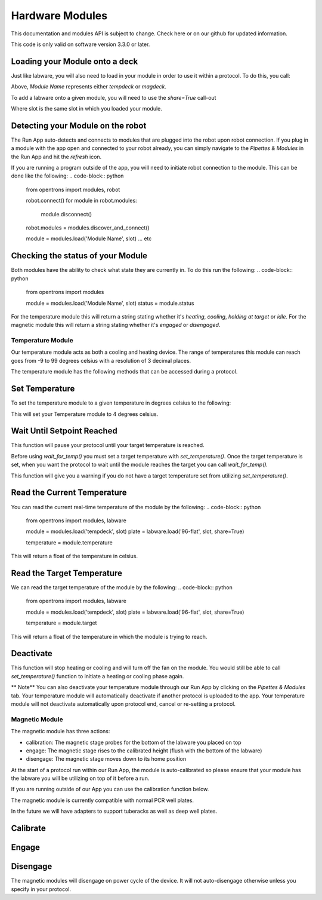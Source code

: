.. _modules:

################
Hardware Modules
################

This documentation and modules API is subject to change. Check here or on
our github for updated information.

This code is only valid on software version 3.3.0 or later.

Loading your Module onto a deck
===============================
Just like labware, you will also need to load in your module in order to use it
within a protocol. To do this, you call:

.. code-block:: python
    from opentrons import modules

    module = modules.load('Module Name', slot)


Above, `Module Name` represents either `tempdeck` or `magdeck`.

To add a labware onto a given module, you will need to use the `share=True` call-out

.. code-block:: python
   from opentrons import labware

   labware = labware.load('96-flat', slot, share=True)

Where slot is the same slot in which you loaded your module.

Detecting your Module on the robot
==================================
The Run App auto-detects and connects to modules that are plugged into the robot upon robot connection.
If you plug in a module with the app open and connected to your robot already, you can simply navigate to the
`Pipettes & Modules` in the Run App and hit the `refresh` icon.

If you are running a program outside of the app, you will need to initiate robot connection to the module. This can
be done like the following:
.. code-block:: python
    from opentrons import modules, robot

    robot.connect()
    for module in robot.modules:
            module.disconnect()
    robot.modules = modules.discover_and_connect()

    module = modules.load('Module Name', slot)
    ... etc

Checking the status of your Module
==================================
Both modules have the ability to check what state they are currently in. To do this run the following:
.. code-block:: python
    from opentrons import modules

    module = modules.load('Module Name', slot)
    status = module.status

For the temperature module this will return a string stating whether it's `heating`, `cooling`, `holding at target` or `idle`.
For the magnetic module this will return a string stating whether it's `engaged` or `disengaged`.

**********
Temperature Module
**********

Our temperature module acts as both a cooling and heating device. The range
of temperatures this module can reach goes from -9 to 99 degrees celsius with a resolution of 3 decimal places.


The temperature module has the following methods that can be accessed during a protocol.

Set Temperature
===============
To set the temperature module to a given temperature in degrees celsius to the following:

.. code-block:: python
    from opentrons import modules, labware

    module = modules.load('tempdeck', slot)
    plate = labware.load('96-flat', slot, share=True)

    module.set_temperature(4)

This will set your Temperature module to 4 degrees celsius.

Wait Until Setpoint Reached
==========================
This function will pause your protocol until your target temperature is reached.

.. code-block:: python
    from opentrons import modules, labware

    module = modules.load('tempdeck', slot)
    plate = labware.load('96-flat', slot, share=True)

    module.set_temperature(4)
    module.wait_for_temp()

Before using `wait_for_temp()` you must set a target temperature with `set_temperature()`.
Once the target temperature is set, when you want the protocol to wait until the module
reaches the target you can call `wait_for_temp().`

This function will give you a warning if you do not have a target temperature set
from utilizing `set_temperature()`.

Read the Current Temperature
============================
You can read the current real-time temperature of the module by the following:
.. code-block:: python
    from opentrons import modules, labware

    module = modules.load('tempdeck', slot)
    plate = labware.load('96-flat', slot, share=True)

    temperature = module.temperature

This will return a float of the temperature in celsius.

Read the Target Temperature
===========================
We can read the target temperature of the module by the following:
.. code-block:: python
    from opentrons import modules, labware

    module = modules.load('tempdeck', slot)
    plate = labware.load('96-flat', slot, share=True)

    temperature = module.target
This will return a float of the temperature in which the module is trying to reach.

Deactivate
==========
This function will stop heating or cooling and will turn off the fan on the module.
You would still be able to call `set_temperature()` function to initiate a heating
or cooling phase again.

.. code-block:: python
    from opentrons import modules, labware

    module = modules.load('tempdeck', slot)
    plate = labware.load('96-flat', slot, share=True)

    module.set_temperature(4)
    module.wait_for_temp()

    ## OTHER PROTOCOL ACTIONS

    module.deactivate()

** Note** You can also deactivate your temperature module through our Run App by
clicking on the `Pipettes & Modules` tab. Your temperature module will automatically
deactivate if another protocol is uploaded to the app. Your temperature module will
not deactivate automatically upon protocol end, cancel or re-setting a protocol.

**********
Magnetic Module
**********

The magnetic module has three actions:

- calibration: The magnetic stage probes for the bottom of the labware you placed on top
- engage: The magnetic stage rises to the calibrated height (flush with the bottom of the labware)
- disengage: The magnetic stage moves down to its home position

At the start of a protocol run within our Run App, the module is auto-calibrated so please
ensure that your module has the labware you will be utilizing on top of it before a run.

If you are running outside of our App you can use the calibration function below.

The magnetic module is currently compatible with normal PCR well plates.

In the future we will have adapters to support tuberacks as well as deep well plates.

Calibrate
=========
.. code-block:: python
    from opentrons import modules, labware

    module = modules.load('magdeck', slot)
    plate = labware.load('96-flat', slot, share=True)

    module.calibrate()

Engage
======
.. code-block:: python
    from opentrons import modules, labware

    module = modules.load('magdeck', slot)
    plate = labware.load('96-flat', slot, share=True)

    module.engage()

Disengage
=========
.. code-block:: python
    from opentrons import modules, labware

    module = modules.load('magdeck', slot)
    plate = labware.load('96-flat', slot, share=True)

    module.engage()
    ## OTHER PROTOCOL ACTIONS
    module.disengage()

The magnetic modules will disengage on power cycle of the device. It will not auto-disengage otherwise
unless you specify in your protocol.